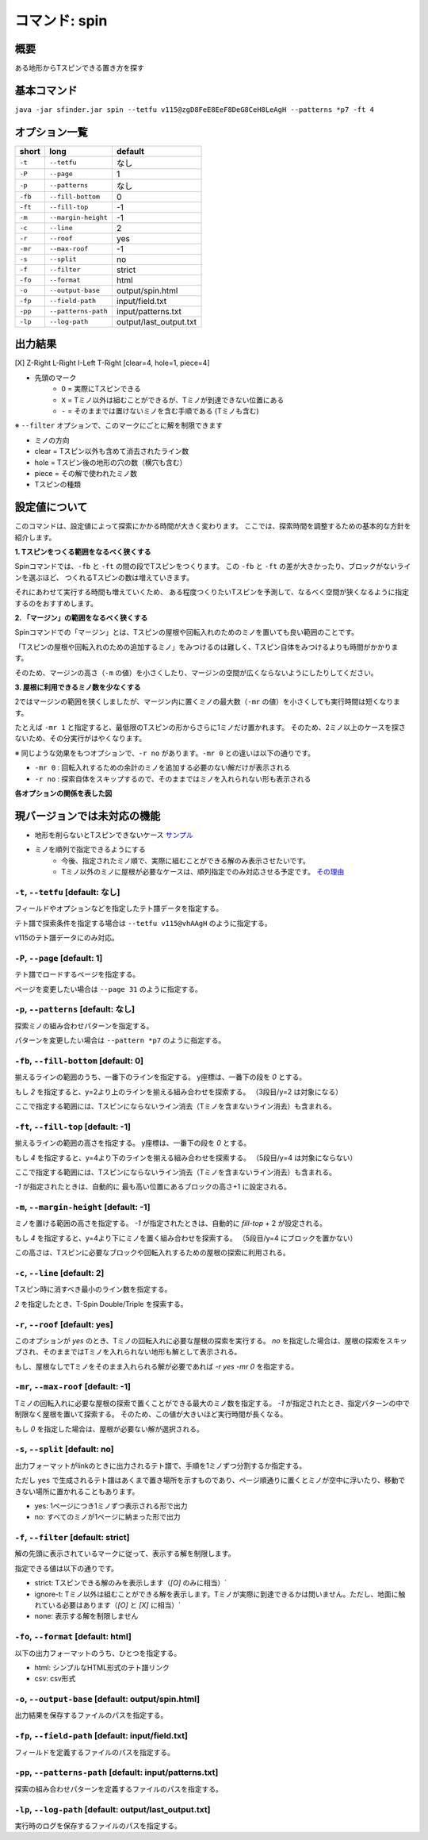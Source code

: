 ============================================================
コマンド: spin
============================================================

概要
============================================================

ある地形からTスピンできる置き方を探す

基本コマンド
============================================================

``java -jar sfinder.jar spin --tetfu v115@zgD8FeE8EeF8DeG8CeH8LeAgH --patterns *p7 -ft 4``

オプション一覧
============================================================

======== ====================== ======================
short    long                   default
======== ====================== ======================
``-t``   ``--tetfu``            なし
``-P``   ``--page``             1
``-p``   ``--patterns``         なし
``-fb``  ``--fill-bottom``      0
``-ft``  ``--fill-top``         -1
``-m``   ``--margin-height``    -1
``-c``   ``--line``             2
``-r``   ``--roof``             yes
``-mr``  ``--max-roof``         -1
``-s``   ``--split``            no
``-f``   ``--filter``           strict
``-fo``   ``--format``           html
``-o``   ``--output-base``      output/spin.html
``-fp``  ``--field-path``       input/field.txt
``-pp``  ``--patterns-path``    input/patterns.txt
``-lp``  ``--log-path``         output/last_output.txt
======== ====================== ======================

.. _spin-output-label:

出力結果
============================================================

[X] Z-Right L-Right I-Left T-Right [clear=4, hole=1, piece=4]

* 先頭のマーク
    * ``O`` = 実際にTスピンできる
    * ``X`` = Tミノ以外は組むことができるが、Tミノが到達できない位置にある
    * ``-`` = そのままでは置けないミノを含む手順である (Tミノも含む)

※ ``--filter`` オプションで、このマークにごとに解を制限できます

* ミノの方向

* clear = Tスピン以外も含めて消去されたライン数
* hole = Tスピン後の地形の穴の数（横穴も含む）
* piece = その解で使われたミノ数

* Tスピンの種類



設定値について
============================================================

このコマンドは、設定値によって探索にかかる時間が大きく変わります。
ここでは、探索時間を調整するための基本的な方針を紹介します。

**1. Tスピンをつくる範囲をなるべく狭くする**

Spinコマンドでは、``-fb`` と ``-ft`` の間の段でTスピンをつくります。
この  ``-fb`` と ``-ft`` の差が大きかったり、ブロックがないラインを選ぶほど、
つくれるTスピンの数は増えていきます。

それにあわせて実行する時間も増えていくため、
ある程度つくりたいTスピンを予測して、なるべく空間が狭くなるように指定するのをおすすめします。


**2. 「マージン」の範囲をなるべく狭くする**

Spinコマンドでの「マージン」とは、Tスピンの屋根や回転入れのためのミノを置いても良い範囲のことです。

「Tスピンの屋根や回転入れのための追加するミノ」をみつけるのは難しく、Tスピン自体をみつけるよりも時間がかかります。

そのため、マージンの高さ（``-m`` の値）を小さくしたり、マージンの空間が広くならないようにしたりしてください。


**3. 屋根に利用できるミノ数を少なくする**

2ではマージンの範囲を狭くしましたが、マージン内に置くミノの最大数（``-mr`` の値）を小さくしても実行時間は短くなります。

たとえば ``-mr 1`` と指定すると、最低限のTスピンの形からさらに1ミノだけ置かれます。
そのため、2ミノ以上のケースを探さないため、その分実行がはやくなります。


※ 同じような効果をもつオプションで、``-r no`` があります。``-mr 0`` との違いは以下の通りです。

* ``-mr 0`` : 回転入れするための余計のミノを追加する必要のない解だけが表示される
* ``-r no`` : 探索自体をスキップするので、そのままではミノを入れられない形も表示される


**各オプションの関係を表した図**

.. |option_001| image:: img/option_001.png
   :scale: 100

|option_001|


現バージョンでは未対応の機能
============================================================

* 地形を削らないとTスピンできないケース `サンプル <http://tinyurl.com/y2anl6g3>`_
* ミノを順列で指定できるようにする
    * 今後、指定されたミノ順で、実際に組むことができる解のみ表示させたいです。
    * Tミノ以外のミノに屋根が必要なケースは、順列指定でのみ対応させる予定です。 `その理由 <http://fumen.zui.jp/?v115@EhD8AeC8CeC8AeD8AeD8BeG8JeAglIhglCeywCeglD?ewwDehlQeAg0lAUYHDBQDxRA1dE6B0XHDBQpjRA1d0KB3XH?DBQeJSA1dkRBiAAAAqgAtHeBtHeAtweAg0DBMYHDBwFhRA1?w2KB1XHDBQUHSA1dkRBCYHDBQBFSA1d0KBGY3JBj+ESAVi+?AB5XHDBQOHSA1Ae3B1X/TBZ0mAAqgAPHeBPHeAPFeDAgWCA?SLCAgWDAQLDAhWGAJeAg0GAtjVRAz3AAAEhD8CeA8CeC8Ce?B8AeD8BeG8JeAg0qAlP52BxpDfEToXOBlP62A1vDfETY9KB?lvs2ACqDfET4d3Blvs2ACmAAAIhglRpAeywCeglRpBewwDe?hlQeAg0lAUYHDBQDxRA1dE6B0XHDBQpjRA1d0KB3XHDBQeJ?SA1dkRBiAAAA5fRpHeRpDfxSAeSLDexSBeQLWeAg0aBlvs2?AkJEfETIH+Blvs2A00btAls7fClvs2A2HEfET4xRBlvs2AU?GEfETY85AlP52BUDEfEWUDVBlvs2AWJEfEVpHIBl/PVB4pD?fET4JwBlvs2A1iAAAkfglIeglIeglQawSHexSCfgWRpGegW?RpGehWQeAg0OBlvs2AkJEfETIH+Blvs2A0kitAlszVClvs2?A2HEfET4xRBlvs2AUGEfETY85AlP52BUDEfEWUDVBlvs2A0?EEfEVpHIBl/PVB4ZAAAqgAtHeBtHeAtweAglvhBAg0mBlPB?BC5sDfET45ABlvs2AWxDfETY85AlP52BUDEfEWUDVBlvs2A?WJEfETYhBClvs2ADIEfEZk0KBlvs2A2HEfEVpM6AlPiOBmJ?EfETY12BlPJVByyDfETYN6Blvs2AUeAAAAg0mBlvs2AVGEf?ET4p9Blvs2AVJEfETYO6Alvs2AwpDfEX2NEBlPREBQ0DfET?ofzBlvs2A2yDfET4BBClPhzBGIEfEV5Z3Blvs2A1yDfET4J?wBlvs2AUuDfE032RBlPhzB5xAAA>`_


``-t``, ``--tetfu`` [default: なし]
^^^^^^^^^^^^^^^^^^^^^^^^^^^^^^^^^^^^^^^^^^^^^^^^^^^^^^^^^^^^^

フィールドやオプションなどを指定したテト譜データを指定する。

テト譜で探索条件を指定する場合は ``--tetfu v115@vhAAgH`` のように指定する。

v115のテト譜データにのみ対応。


``-P``, ``--page`` [default: 1]
^^^^^^^^^^^^^^^^^^^^^^^^^^^^^^^^^^^^^^^^^^^^^^^^^^^^^^^^^^^^^

テト譜でロードするページを指定する。

ページを変更したい場合は ``--page 31`` のように指定する。


``-p``, ``--patterns`` [default: なし]
^^^^^^^^^^^^^^^^^^^^^^^^^^^^^^^^^^^^^^^^^^^^^^^^^^^^^^^^^^^^^

探索ミノの組み合わせパターンを指定する。

パターンを変更したい場合は ``--pattern *p7`` のように指定する。


``-fb``, ``--fill-bottom`` [default: 0]
^^^^^^^^^^^^^^^^^^^^^^^^^^^^^^^^^^^^^^^^^^^^^^^^^^^^^^^^^^^^^

揃えるラインの範囲のうち、一番下のラインを指定する。
y座標は、一番下の段を `0` とする。

もし `2` を指定すると、y=2より上のラインを揃える組み合わせを探索する。
（3段目/y=2 は対象になる）

ここで指定する範囲には、Tスピンにならないライン消去（Tミノを含まないライン消去）も含まれる。


``-ft``, ``--fill-top`` [default: -1]
^^^^^^^^^^^^^^^^^^^^^^^^^^^^^^^^^^^^^^^^^^^^^^^^^^^^^^^^^^^^^

揃えるラインの範囲の高さを指定する。
y座標は、一番下の段を `0` とする。

もし `4` を指定すると、y=4より下のラインを揃える組み合わせを探索する。
（5段目/y=4 は対象にならない）

ここで指定する範囲には、Tスピンにならないライン消去（Tミノを含まないライン消去）も含まれる。

`-1` が指定されたときは、自動的に 最も高い位置にあるブロックの高さ+1 に設定される。


``-m``, ``--margin-height`` [default: -1]
^^^^^^^^^^^^^^^^^^^^^^^^^^^^^^^^^^^^^^^^^^^^^^^^^^^^^^^^^^^^^

ミノを置ける範囲の高さを指定する。
`-1` が指定されたときは、自動的に `fill-top` + 2 が設定される。

もし `4` を指定すると、y=4より下にミノを置く組み合わせを探索する。
（5段目/y=4 にブロックを置かない）

この高さは、Tスピンに必要なブロックや回転入れするための屋根の探索に利用される。


``-c``, ``--line`` [default: 2]
^^^^^^^^^^^^^^^^^^^^^^^^^^^^^^^^^^^^^^^^^^^^^^^^^^^^^^^^^^^^^

Tスピン時に消すべき最小のライン数を指定する。

`2` を指定したとき、T-Spin Double/Triple を探索する。


``-r``, ``--roof`` [default: yes]
^^^^^^^^^^^^^^^^^^^^^^^^^^^^^^^^^^^^^^^^^^^^^^^^^^^^^^^^^^^^^

このオプションが `yes` のとき、Tミノの回転入れに必要な屋根の探索を実行する。
`no` を指定した場合は、屋根の探索をスキップされ、そのままではTミノを入れられない地形も解として表示される。

もし、屋根なしでTミノをそのまま入れられる解が必要であれば `-r yes -mr 0` を指定する。


``-mr``, ``--max-roof`` [default: -1]
^^^^^^^^^^^^^^^^^^^^^^^^^^^^^^^^^^^^^^^^^^^^^^^^^^^^^^^^^^^^^

Tミノの回転入れに必要な屋根の探索で置くことができる最大のミノ数を指定する。
`-1` が指定されたとき、指定パターンの中で制限なく屋根を置いて探索する。
そのため、この値が大きいほど実行時間が長くなる。

もし `0` を指定した場合は、屋根が必要ない解が選択される。


``-s``, ``--split`` [default: no]
^^^^^^^^^^^^^^^^^^^^^^^^^^^^^^^^^^^^^^^^^^^^^^^^^^^^^^^^^^^^^

出力フォーマットがlinkのときに出力されるテト譜で、手順を1ミノずつ分割するか指定する。

ただし ``yes`` で生成されるテト譜はあくまで置き場所を示すものであり、ページ順通りに置くとミノが空中に浮いたり、移動できない場所に置かれることもあります。

* yes: 1ページにつき1ミノずつ表示される形で出力
* no: すべてのミノが1ページに納まった形で出力


``-f``, ``--filter`` [default: strict]
^^^^^^^^^^^^^^^^^^^^^^^^^^^^^^^^^^^^^^^^^^^^^^^^^^^^^^^^^^^^^

解の先頭に表示されているマークに従って、表示する解を制限します。

指定できる値は以下の通りです。

* strict: Tスピンできる解のみを表示します（`[O]` のみに相当）`
* ignore-t: Tミノ以外は組むことができる解を表示します。Tミノが実際に到達できるかは問いません。ただし、地面に触れている必要はあります（`[O]` と `[X]` に相当）`
* none: 表示する解を制限しません


``-fo``, ``--format`` [default: html]
^^^^^^^^^^^^^^^^^^^^^^^^^^^^^^^^^^^^^^^^^^^^^^^^^^^^^^^^^^^^^

以下の出力フォーマットのうち、ひとつを指定する。

* html: シンプルなHTML形式のテト譜リンク
* csv: csv形式


``-o``, ``--output-base`` [default: output/spin.html]
^^^^^^^^^^^^^^^^^^^^^^^^^^^^^^^^^^^^^^^^^^^^^^^^^^^^^^^^^^^^^

出力結果を保存するファイルのパスを指定する。


``-fp``, ``--field-path`` [default: input/field.txt]
^^^^^^^^^^^^^^^^^^^^^^^^^^^^^^^^^^^^^^^^^^^^^^^^^^^^^^^^^^^^^

フィールドを定義するファイルのパスを指定する。


``-pp``, ``--patterns-path`` [default: input/patterns.txt]
^^^^^^^^^^^^^^^^^^^^^^^^^^^^^^^^^^^^^^^^^^^^^^^^^^^^^^^^^^^^^

探索の組み合わせパターンを定義するファイルのパスを指定する。


``-lp``, ``--log-path`` [default: output/last_output.txt]
^^^^^^^^^^^^^^^^^^^^^^^^^^^^^^^^^^^^^^^^^^^^^^^^^^^^^^^^^^^^^

実行時のログを保存するファイルのパスを指定する。
